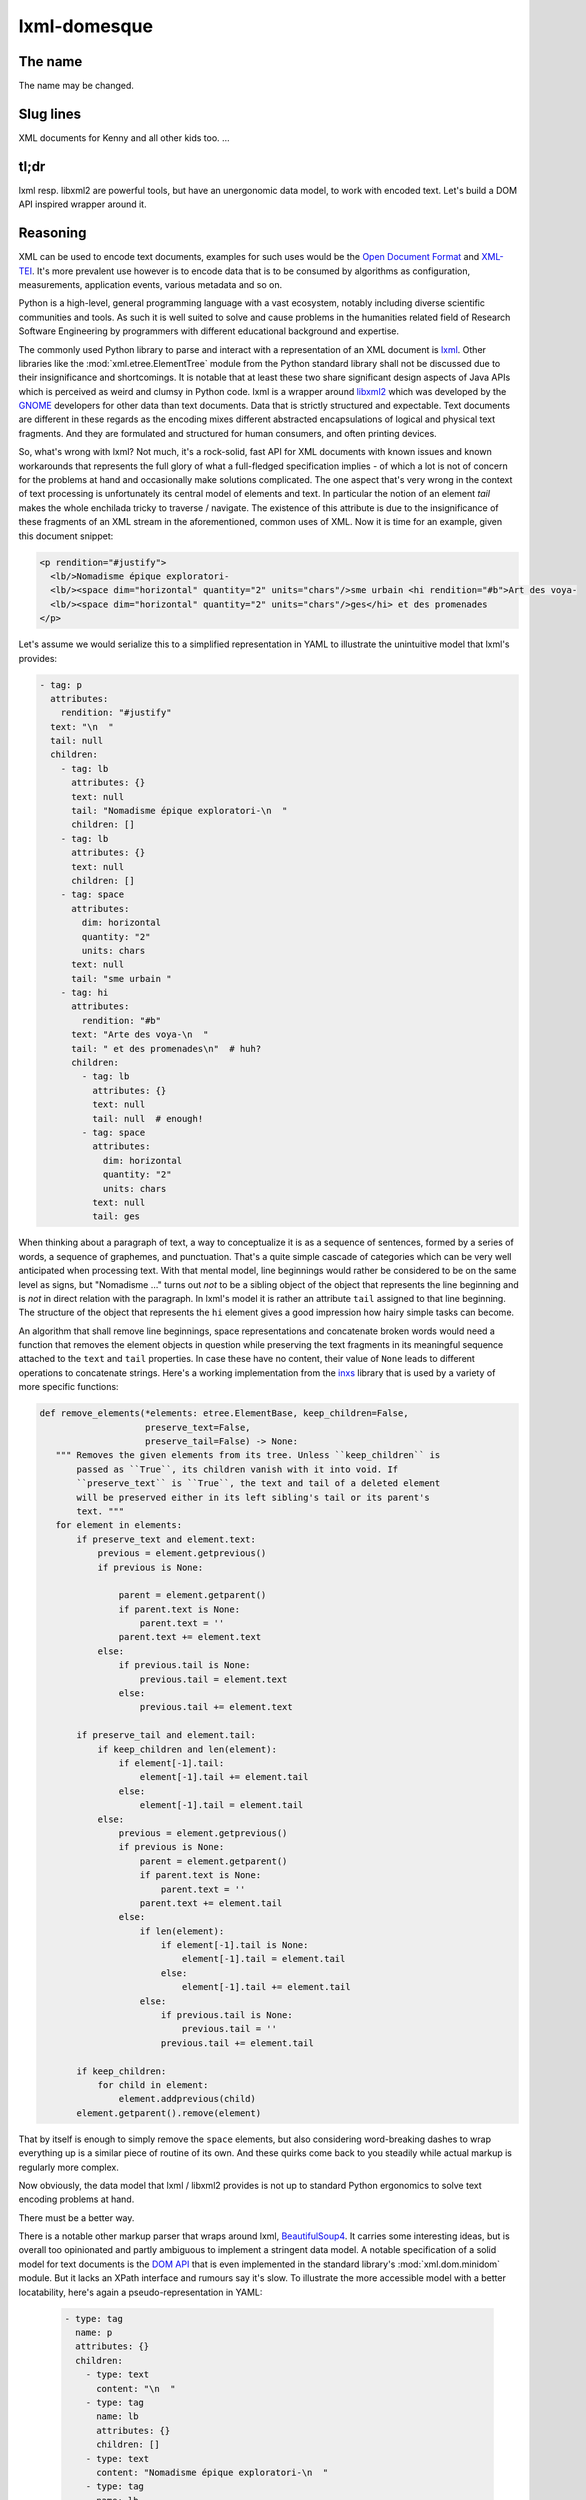 lxml-domesque
=============

The name
--------

The name may be changed.


Slug lines
----------

XML documents for Kenny and all other kids too.
…


tl;dr
-----

lxml resp. libxml2 are powerful tools, but have an unergonomic data model, to
work with encoded text. Let's build a DOM API inspired wrapper around it.


Reasoning
---------

XML can be used to encode text documents, examples for such uses would be the
`Open Document Format`_ and XML-TEI_. It's more prevalent use however is to
encode data that is to be consumed by algorithms as configuration, measurements,
application events, various metadata and so on.

Python is a high-level, general programming language with a vast ecosystem,
notably including diverse scientific communities and tools. As such it is well
suited to solve and cause problems in the humanities related field of Research
Software Engineering by programmers with different educational background and
expertise.

The commonly used Python library to parse and interact with a representation
of an XML document is lxml_. Other libraries like the
:mod:`xml.etree.ElementTree` module from the Python standard library shall not
be discussed due to their insignificance and shortcomings. It is notable that at
least these two share significant design aspects of Java APIs which is perceived
as weird and clumsy in Python code.
lxml is a wrapper around libxml2_ which was developed by the GNOME_ developers
for other data than text documents. Data that is strictly structured and
expectable. Text documents are different in these regards as the encoding mixes
different abstracted encapsulations of logical and physical text fragments. And
they are formulated and structured for human consumers, and often printing
devices.

So, what's wrong with lxml? Not much, it's a rock-solid, fast API for XML
documents with known issues and known workarounds that represents the full glory
of what a full-fledged specification implies - of which a lot is not of concern
for the problems at hand and occasionally make solutions complicated. The one
aspect that's very wrong in the context of text processing is unfortunately its
central model of elements and text. In particular the notion of an element
*tail* makes the whole enchilada tricky to traverse / navigate. The existence
of this attribute is due to the insignificance of these fragments of an XML
stream in the aforementioned, common uses of XML. Now it is time for an example,
given this document snippet:

.. code-block:: xml

  <p rendition="#justify">
    <lb/>Nomadisme épique exploratori-
    <lb/><space dim="horizontal" quantity="2" units="chars"/>sme urbain <hi rendition="#b">Art des voya-
    <lb/><space dim="horizontal" quantity="2" units="chars"/>ges</hi> et des promenades
  </p>

Let's assume we would serialize this to a simplified representation in YAML to
illustrate the unintuitive model that lxml's provides:

.. code-block:: yaml

  - tag: p
    attributes:
      rendition: "#justify"
    text: "\n  "
    tail: null
    children:
      - tag: lb
        attributes: {}
        text: null
        tail: "Nomadisme épique exploratori-\n  "
        children: []
      - tag: lb
        attributes: {}
        text: null
        children: []
      - tag: space
        attributes:
          dim: horizontal
          quantity: "2"
          units: chars
        text: null
        tail: "sme urbain "
      - tag: hi
        attributes:
          rendition: "#b"
        text: "Arte des voya-\n  "
        tail: " et des promenades\n"  # huh?
        children:
          - tag: lb
            attributes: {}
            text: null
            tail: null  # enough!
          - tag: space
            attributes:
              dim: horizontal
              quantity: "2"
              units: chars
            text: null
            tail: ges

When thinking about a paragraph of text, a way to conceptualize it is as a
sequence of sentences, formed by a series of words, a sequence of graphemes,
and punctuation. That's a quite simple cascade of categories which can be very
well anticipated when processing text. With that mental model, line beginnings
would rather be considered to be on the same level as signs, but "Nomadisme …"
turns out *not* to be a sibling object of the object that represents the line
beginning and is *not* in direct relation with the paragraph. In lxml's model it
is rather an attribute ``tail`` assigned to that line beginning. The structure
of the object that represents the ``hi`` element gives a good impression how
hairy simple tasks can become.

An algorithm that shall remove line beginnings, space representations and
concatenate broken words would need a function that removes the element objects
in question while preserving the text fragments in its meaningful sequence
attached to the ``text`` and ``tail`` properties. In case these have no content,
their value of ``None`` leads to different operations to concatenate strings.
Here's a working implementation from the inxs_ library that is used by a variety
of more specific functions:

.. code-block:: python

   def remove_elements(*elements: etree.ElementBase, keep_children=False,
                       preserve_text=False,
                       preserve_tail=False) -> None:
      """ Removes the given elements from its tree. Unless ``keep_children`` is
          passed as ``True``, its children vanish with it into void. If
          ``preserve_text`` is ``True``, the text and tail of a deleted element
          will be preserved either in its left sibling's tail or its parent's
          text. """
      for element in elements:
          if preserve_text and element.text:
              previous = element.getprevious()
              if previous is None:

                  parent = element.getparent()
                  if parent.text is None:
                      parent.text = ''
                  parent.text += element.text
              else:
                  if previous.tail is None:
                      previous.tail = element.text
                  else:
                      previous.tail += element.text

          if preserve_tail and element.tail:
              if keep_children and len(element):
                  if element[-1].tail:
                      element[-1].tail += element.tail
                  else:
                      element[-1].tail = element.tail
              else:
                  previous = element.getprevious()
                  if previous is None:
                      parent = element.getparent()
                      if parent.text is None:
                          parent.text = ''
                      parent.text += element.tail
                  else:
                      if len(element):
                          if element[-1].tail is None:
                              element[-1].tail = element.tail
                          else:
                              element[-1].tail += element.tail
                      else:
                          if previous.tail is None:
                              previous.tail = ''
                          previous.tail += element.tail

          if keep_children:
              for child in element:
                  element.addprevious(child)
          element.getparent().remove(element)

That by itself is enough to simply remove the ``space`` elements, but also
considering word-breaking dashes to wrap everything up is a similar piece of
routine of its own. And these quirks come back to you steadily while actual
markup is regularly more complex.

Now obviously, the data model that lxml / libxml2 provides is not up to standard
Python ergonomics to solve text encoding problems at hand.

There must be a better way.

There is a notable other markup parser that wraps around lxml, BeautifulSoup4_.
It carries some interesting ideas, but is overall too opinionated and partly
ambiguous to implement a stringent data model. A notable specification of a
solid model for text documents is the `DOM API`_ that is even implemented in the
standard library's :mod:`xml.dom.minidom` module. But it lacks an XPath
interface and rumours say it's slow. To illustrate the more accessible model
with a better locatability, here's again a pseudo-representation in YAML:

 .. code-block:: yaml

    - type: tag
      name: p
      attributes: {}
      children:
        - type: text
          content: "\n  "
        - type: tag
          name: lb
          attributes: {}
          children: []
        - type: text
          content: "Nomadisme épique exploratori-\n  "
        - type: tag
          name: lb
          attributes: {}
          children: []
        - type: tag
          name: space
          attributes:
            dim: horizontal
            quantity: "2"
            units: chars
          children: []
        - type: text
          content: "sme urbain "
        - type: tag
          name: hi
          attributes:
            rendition: "#b"
          children:
            - type: text
              content: "Art des voya-\n  "
            - type: tag
              name: lb
              attributes: {}
              children:
                - type: tag
                  name: space
                  attributes:
                    dim: horizontal
                    quantity: "2"
                    units: chars
                  children: []
                - type: text
                  content: ges
        - type: text
          content: " et de promenades"

Note that text containing attributes appear in document order which promises
an eased lookaround.
So, the obvious (?) idea is to wrap lxml in a layer that takes the DOM API as
paradigmatic inspiration, looks and behaves pythonic while keeping the wrapped
powers accessible.

.. _BeautifulSoup4: https://www.crummy.com/software/BeautifulSoup/
.. _dom api: https://developer.mozilla.org/en-US/docs/Web/API/Document_Object_Model
.. _gnome: https://www.gnome.org/
.. _inxs: http://inxs.readthedocs.org/
.. _libxml2: http://xmlsoft.org/
.. _lxml: http://lxml.de/
.. _open document format: http://opendocumentformat.org/
.. _xml-tei: http://tei-c.org

Design aspects
--------------

- The proxy pattern, vulgo implementing the structure's properties as
  transitives and lazy evaluated derivatives, should be suited as general
  approach as it reduces the risk of side effects and simplifies refactoring
  in the beginning phase.
- Comment nodes shall not be made available. They may end up in weird positions
  of the serialized document as a consequence.
- Is access to CDATA needed?
- Support for XPath and CSS selector expressions to query :class:`TagNode` s is
  sufficent in a high-level language as querying context.


An API draft
------------

.. code-block:: python

    Filter = Callable[[NodeBase], bool]


    class Document:
       """ This class represents a complete XML document. """

        def __init__(source: Union[str, path.Pathlib, io.IOBase, TagNode]):
            """ If ``source`` is a string that matches an URI with a supported
                scheme (or prefix?), the document is read by a loader plugin.
            """
            ...

        def __contains__(node: NodeBase) -> bool:
            """ Tests whether a node is part of a document instance. """
            ...

        def __str__(self):
            ...

        def clone(self) -> Document:
            ...

        @property
        def root(self) -> TagNode:
            ...

        def css_select(self, expression: str) -> Iterable[TagNode]:
            ...

        def merge_text_nodes(self):
            ...

        @property
        def namespaces_map(self) -> Dict[str, str]:
            return self.root._etree_object.nsmap

        def new_tag_node(
            self,
            local_name: str,
            attributes: Optional[Dict[str, str]] = None,
            prefix: Optional[str] = None,
            namespace: Optional[str] = None
        ) -> TagNode:
            ...

        def new_text_node(content: str = '') -> TextNode:
            ...

        def save(path: pathlib.Path) -> None:
            ...

        def write(buffer: io.IOBase) -> None:
            ...

        def xpath(self, expression: str) -> Iterable[TagNode]:
            """ This method includes a workaround for a bug in XPath 1.0 that
                concerns default namespaces. It is extensively described in
                `this lxml issue`_.

                .. this lxml issue: https://github.com/lxml/lxml/pull/236 """
            ...

        def xslt(self, transformation: etree.XSLT) -> None:
            ...


    class NodeBase(abc.ABC):
        @abstractmethod
        def add_next(self, *node: Union[NodeBase, str], clone: bool = False) \
                -> None:
            ...

        @abstractmethod
        def add_previous(
            self,
            *node: Union[NodeBase, str],
            clone: bool = False
        ) -> None:
            ...

        @abstractproperty
        def ancestors(self, *filter: Filter) -> Iterable[TagNode]:
            """ Yields the ancestor nodes from bottom to top. """
            ...

        @abstractmethod
        def clone(self, deep: bool = False) -> NodeBase:
            ...

        @abstractproperty
        def document(self) -> Optional[Document]:
            ...

        @abstractproperty
        def index(self) -> int:
            pass

        @abstractproperty
        def namespaces_map(self) -> Dict[str, str]:
            ...

        @abstractmethod
        def new_tag_node(
            self,
            local_name: str,
            attributes: Optional[Dict[str, str]] = None,
            prefix: Optional[str] = None,
            namespace: Optional[str] = None
        ) -> TagNode:
            ...

        @abstractmethod
        def new_text_node(content: str = '') -> TextNode:
            ...

        @abstractproperty
        def next_node(self, *filter: Filter) -> Optional[NodeBase]:
            ...

        @abstractmethod
        def next_node_in_stream(name: str) -> Optional[TagNode]:
            """ Returns the next node in stream order that matches the given
                name. """
            ...

        @abstractproperty
        def previous_node(self, *filter: Filter) -> Optional[NodeBase]:
            ...

        @abstractmethod
        def previous_node_in_stream(name: str) -> Optional[TagNode]:
            """ Returns the previous node in stream order that matches the given
                name. """
            ...

        @abstractmethod
        def remove(self) -> None:
            ...


    class TagNode(NodeBase):
        def __contains__(self, item: Union[str, NodeBase]) -> bool:
            """ Tests whether the node has an attribute with given string or
                a given node is a descendant. """
            ...

        def __eq__(self, other: TagNode) -> bool:
            ...

        def __getitem__(self, item: str) -> str:
            return self._etree_object-attrib[item]

        def __len__(self) -> int:
            ...

        def append_child(self, *node: NodeBase) -> None:
            ...

        def attributes(self) -> Dict[str, str]:
            ...

        def child_nodes(self, *filter: Filter, recurse: bool = False) \
                -> Iterable[NodeBase]:
            ...

        @property
        def css_select(self, expression: str) -> Iterable[TagNode]:
            ...

        @property
        def first_child(self) -> NodeBase:
            ...

        @property
        def full_text(self) -> str:
            ...

        @property
        def fully_qualified_name(self) -> str:
            return f'{{{self.namespace}}}{self.local_name}'

        def insert_child(self, *node: NodeBase, index: int = 0) -> None:
            ...

        @property
        def last_child(self) -> NodeBase:
            ...

        @property
        def local_name(self) -> str:
            ...

        def merge_text_nodes(self):
            ...

        @property
        def namespace(self) -> str:
            ...

        @property
        def parent(self) -> Optional[TagNode]:
            ...

        @property
        def prefix(self) -> str:
            ...

        def prepend_child(self, *node: NodeBase) -> None:
            ...

        def replace_with(self, node: NodeBase, clone: bool = False) -> None:
            ...

        @property
        def xpath(self, expression: str) -> Iterable[TagNode]:
            ...


    class TextNode(NodeBase):
        """ This class also proxies all (?) methods that :class:`py:str`
            objects provide, including dunder-methods. """

        @property
        def content(self) -> str:
            ...

        @property
        def parent(self) -> TagNode:
            ...


    # contributed filters and filter wrappers

    def any_of(filters: Iterable[Filter]) -> Filter:
        def wrapper(node: NodeBase) -> bool:
            return any(x(node) for x in filters)
        return wrapper

    def is_tag_node(node: NodeBase) -> bool:
        return isinstance(node, TagNode)

    def is_text_node(node: NodeBase) -> bool:
        return isinstance(node, TextNode)

    def not_(filter: Filter) -> Filter:
        def wrapper(node: NodeBase) -> bool:
            return not filter(node)
        return wrapper


Long term ideas
---------------

- maybe cythonize it
